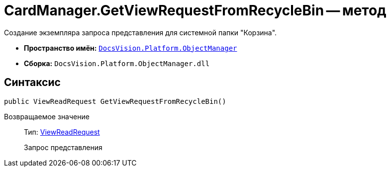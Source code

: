 = CardManager.GetViewRequestFromRecycleBin -- метод

Создание экземпляра запроса представления для системной папки "Корзина".

* *Пространство имён:* `xref:api/DocsVision/Platform/ObjectManager/ObjectManager_NS.adoc[DocsVision.Platform.ObjectManager]`
* *Сборка:* `DocsVision.Platform.ObjectManager.dll`

== Синтаксис

[source,csharp]
----
public ViewReadRequest GetViewRequestFromRecycleBin()
----

Возвращаемое значение::
Тип: xref:api/DocsVision/Platform/ObjectManager/ViewReadRequest_CL.adoc[ViewReadRequest]
+
Запрос представления
